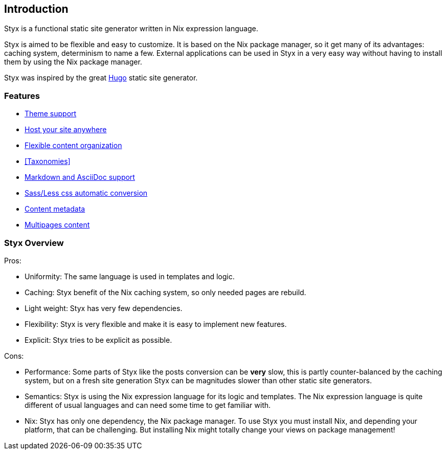 == Introduction

Styx is a functional static site generator written in Nix expression language.

Styx is aimed to be flexible and easy to customize. It is based on the Nix package manager, so it get many of its advantages: caching system, determinism to name a few.
External applications can be used in Styx in a very easy way without having to install them by using the Nix package manager.

Styx was inspired by the great link:https://gohugo.io/[Hugo] static site generator.

=== Features

- <<Themes,Theme support>>
- <<Deployment,Host your site anywhere>>
- <<Data,Flexible content organization>>
- <<Taxonomies>>
- <<Formats,Markdown and AsciiDoc support>>
- <<Special files,Sass/Less css automatic conversion>>
- <<Metadata,Content metadata>>
- <<Multipage data,Multipages content>>

=== Styx Overview

Pros:

- Uniformity: The same language is used in templates and logic.
- Caching: Styx benefit of the Nix caching system, so only needed pages are rebuild.
- Light weight: Styx has very few dependencies.
- Flexibility: Styx is very flexible and make it is easy to implement new features.
- Explicit: Styx tries to be explicit as possible.

Cons:

- Performance: Some parts of Styx like the posts conversion can be *very* slow, this is partly counter-balanced by the caching system, but on a fresh site generation Styx can be magnitudes slower than other static site generators.
- Semantics: Styx is using the Nix expression language for its logic and templates. The Nix expression language is quite different of usual languages and can need some time to get familiar with.
- Nix: Styx has only one dependency, the Nix package manager. To use Styx you must install Nix, and depending your platform, that can be challenging. But installing Nix might totally change your views on package management!

